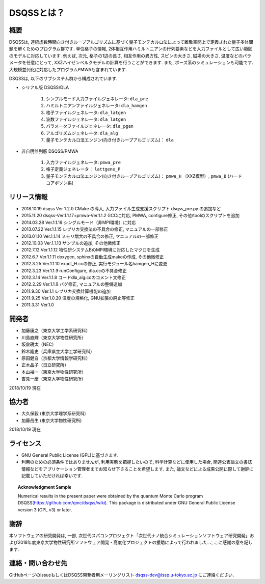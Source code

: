..  -*- coding: utf-8 -*-
..  highlight:: none

DSQSSとは？
---------------

概要
****************
DSQSSは, 連続虚数時間向き付きループアルゴリズムに基づく量子モンテカルロ法によって離散空間上で定義された量子多体問題を解くためのプログラム群です. 
単位格子の情報, 2体相互作用ハミルトニアンの行列要素などを入力ファイルとして広い範囲のモデルに対応しています. 
例えば, 次元, 格子の1辺の長さ, 相互作用の異方性, スピンの大きさ, 磁場の大きさ, 温度などのパラメータを任意にとって, XXZハイゼンベルクモデルの計算を行うことができます. 
また, ボーズ系のシミュレーションも可能です. 
大規模並列化に対応したプログラムPMWAも含まれています. 

DSQSSは, 以下のサブシステム群から構成されています. 

- シリアル版 DSQSS/DLA

    #. シンプルモード入力ファイルジェネレータ: ``dla_pre``
    #. ハミルトニアンファイルジェネレータ: ``dla_hamgen``
    #. 格子ファイルジェネレータ: ``dla_latgen``
    #. 波数ファイルジェネレータ: ``dla_latgen``
    #. パラメータファイルジェネレータ: ``dla_pgen``
    #. アルゴリズムジェネレータ: ``dla_alg``
    #. 量子モンテカルロ法エンジン(向き付きループアルゴリズム)： ``dla``

- 非自明並列版 DSQSS/PMWA

    #. 入力ファイルジェネレータ: ``pmwa_pre``
    #. 格子定義ジェネレータ： ``lattgene_P``
    #. 量子モンテカルロ法エンジン(向き付きループアルゴリズム)： ``pmwa_H`` （XXZ模型）,  ``pmwa_B`` (ハードコアボソン系)


リリース情報
****************

- 2018.10.19 dsqss Ver 1.2.0 
  CMake の導入, 入力ファイル生成支援スクリプト dsqss_pre.py の追加など
- 2015.11.20 dsqss-Ver.1.1.17+pmwa-Ver.1.1.2
  GCCに対応,  PMWA, configure修正, その他/toolのスクリプトを追加
- 2014.03.28 Ver.1.1.16
  シングルモード（非MPI環境）に対応
- 2013.07.22 Ver.1.1.15
  レプリカ交換法の不具合の修正, マニュアルの一部修正
- 2013.01.10 Ver.1.1.14
  メモリ増大の不具合の修正, マニュアルの一部修正
- 2012.10.03 Ver.1.1.13
  サンプルの追加, その他微修正
- 2012.7.12 Ver.1.1.12
  物性研システムBのMPI環境に対応したマクロを生成
- 2012.6.7 Ver.1.1.11
  doxygen, sphinxの自動生成makeの作成, その他微修正
- 2012.3.25 Ver.1.1.10
  exact_H.ccの修正, 実行モジュール名hamgen_Hに変更
- 2012.3.23 Ver.1.1.9
  runConfigure, dla.ccの不具合修正
- 2012.3.14 Ver.1.1.8
  コードdla_alg.ccのコメント文修正
- 2012.2.29 Ver.1.1.6
  バグ修正, マニュアルの整備追加
- 2011.9.30 Ver.1.1
  レプリカ交換計算機能の追加
- 2011.9.25 Ver.1.0.20 
  温度の規格化, GNU拡張の廃止等修正
- 2011.3.31 Ver.1.0

開発者
****************

- 加藤康之（東京大学工学系研究科）
- 川島直輝（東京大学物性研究所）
- 坂倉耕太（NEC）
- 鈴木隆史（兵庫県立大学工学研究科）
- 原田健自（京都大学情報学研究科）
- 正木晶子（日立研究所）
- 本山裕一（東京大学物性研究所）
- 吉見一慶（東京大学物性研究所）

2018/10/19 現在

協力者
****************
- 大久保毅 (東京大学理学系研究科)
- 加藤岳生 (東京大学物性研究所)

2018/10/19 現在

ライセンス
****************
- GNU General Public License (GPL)に基づきます. 
- 利用のための必須条件ではありませんが, 利用実態を把握したいので, 科学計算などに使用した場合, 関連公表論文の書誌情報などをアプリケーション管理者までお知らせ下さることを希望します. また, 論文などによる成果公開に際して謝辞に記載していただければ幸いです. 
   
.. topic:: Acknowledgment Sample

    Numerical results in the present paper were obtained by the quantum Monte Carlo program DSQSS(https://github.com/qmc/dsqss/wiki).
    This package is distributed under GNU General Public License version 3 (GPL v3) or later. 


謝辞
****************
本ソフトウェアの研究開発は, 一部, 次世代スパコンプロジェクト「次世代ナノ統合シミュレーションソフトウェア研究開発」および2018年度東京大学物性研究所ソフトウェア開発・高度化プロジェクトの援助によって行われました. ここに感謝の意を記します. 

連絡・問い合わせ先
*********************
GitHubページのissueもしくはDSQSS開発者用メーリングリスト dsqss-dev@issp.u-tokyo.ac.jp にご連絡ください. 
